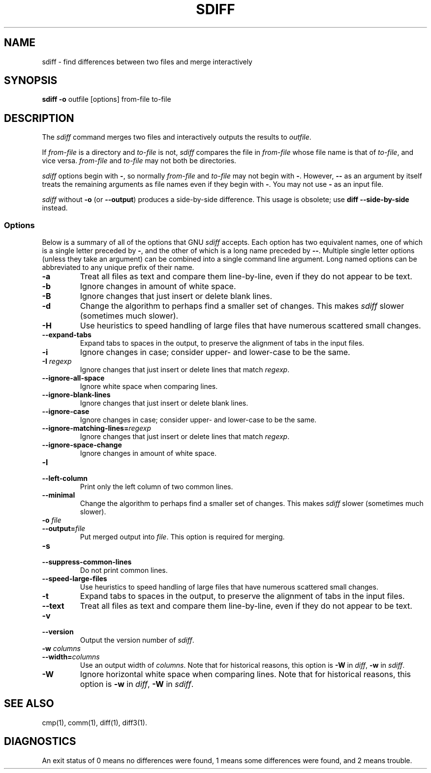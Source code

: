 .TH SDIFF 1 "22sep1993" "GNU Tools" "GNU Tools"
.SH NAME
sdiff \- find differences between two files and merge interactively
.SH SYNOPSIS
.B sdiff
.B -o
outfile [options] from-file to-file
.SH DESCRIPTION
The
.I sdiff
command merges two files and interactively outputs the
results to
.IR outfile .

If
.I from-file
is a directory and
.I to-file
is not,
.I sdiff
compares the file in
.I from-file
whose file name is that of
.IR to-file ,
and vice versa.
.I from-file
and
.I to-file
may not both be
directories.

.I sdiff
options begin with
.BR \- ,
so normally
.I from-file
and
.I to-file
may not begin with
.BR \- .
However,
.B \-\-
as an
argument by itself treats the remaining arguments as file names even if
they begin with
.BR \- .
You may not use
.B \-
as an input file.

.I sdiff
without
.B \-o
(or
.BR \-\-output )
produces a
side-by-side difference.  This usage is obsolete; use
.B "diff \-\-side\-by\-side"
instead.
.SS Options
Below is a summary of all of the options that GNU
.I sdiff
accepts.
Each option has two equivalent names, one of which is a single
letter preceded by
.BR \- ,
and the other of which is a long name
preceded by
.BR \-\- .
Multiple single letter options (unless they take
an argument) can be combined into a single command line argument.  Long
named options can be abbreviated to any unique prefix of their name.
.TP
.B \-a
Treat all files as text and compare them line-by-line, even if they
do not appear to be text.
.TP
.B \-b
Ignore changes in amount of white space.
.TP
.B \-B
Ignore changes that just insert or delete blank lines.
.TP
.B \-d
Change the algorithm to perhaps find a smaller set of changes.  This
makes
.I sdiff
slower (sometimes much slower).
.TP
.B \-H
Use heuristics to speed handling of large files that have numerous
scattered small changes.
.TP
.B \-\-expand\-tabs
Expand tabs to spaces in the output, to preserve the alignment of tabs
in the input files.
.TP
.B \-i
Ignore changes in case; consider upper- and lower-case to be the same.
.TP
.BI "\-I " regexp
Ignore changes that just insert or delete lines that match
.IR regexp .
.TP
.B \-\-ignore\-all\-space
Ignore white space when comparing lines.
.TP
.B \-\-ignore\-blank\-lines
Ignore changes that just insert or delete blank lines.
.TP
.B \-\-ignore\-case
Ignore changes in case; consider upper- and lower-case to be the same.
.TP
.BI \-\-ignore\-matching\-lines= regexp
Ignore changes that just insert or delete lines that match
.IR regexp .
.TP
.B \-\-ignore\-space\-change
Ignore changes in amount of white space.
.TP
.B \-l
.br
.ns
.TP
.B \-\-left\-column
Print only the left column of two common lines.
.TP
.B \-\-minimal
Change the algorithm to perhaps find a smaller set of changes.  This
makes
.I sdiff
slower (sometimes much slower).
.TP
.BI "\-o " file
.br
.ns
.TP
.BI \-\-output= file
Put merged output into
.IR file .
This option is required for merging.
.TP
.B \-s
.br
.ns
.TP
.B \-\-suppress\-common\-lines
Do not print common lines.
.TP
.B \-\-speed\-large\-files
Use heuristics to speed handling of large files that have numerous
scattered small changes.
.TP
.B \-t
Expand tabs to spaces in the output, to preserve the alignment of tabs
in the input files.
.TP
.B \-\-text
Treat all files as text and compare them line-by-line, even if they
do not appear to be text.
.TP
.B \-v
.br
.ns
.TP
.B \-\-version
Output the version number of
.IR sdiff .
.TP
.BI "\-w " columns
.br
.ns
.TP
.BI \-\-width= columns
Use an output width of
.IR columns .
Note that for historical reasons, this option is
.B \-W
in
.IR diff ,
.B \-w
in
.IR sdiff .
.TP
.B \-W
Ignore horizontal white space when comparing lines.
Note that for historical reasons, this option is
.B \-w
in
.IR diff ,
.B \-W
in
.IR sdiff .
.SH SEE ALSO
cmp(1), comm(1), diff(1), diff3(1).
.SH DIAGNOSTICS
An exit status of 0 means no differences were found, 1 means some
differences were found, and 2 means trouble.
